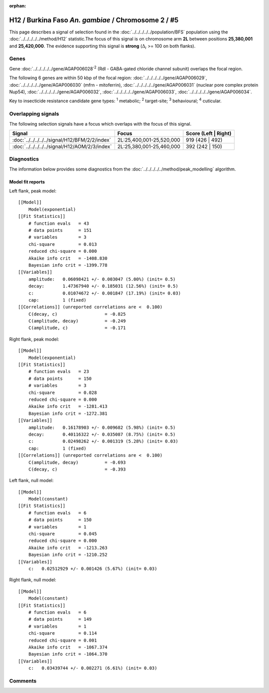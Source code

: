 :orphan:




H12 / Burkina Faso *An. gambiae* / Chromosome 2 / #5
====================================================

This page describes a signal of selection found in the
:doc:`../../../../../population/BFS` population using the
:doc:`../../../../../method/H12` statistic.The focus of this signal is on chromosome arm
**2L** between positions **25,380,001** and
**25,420,000**.
The evidence supporting this signal is
**strong** (:math:`\Delta_{i}` >= 100 on both flanks).

.. raw:: html
    :file: peak_location.html

.. raw:: html

    <div class='bokeh-figure figure'><p class='caption'>
    <strong>Signal location</strong>. Blue markers
    show the values of the selection statistic.
    The dashed black line shows the fitted peak model. The shaded red area
    shows the focus of the selection signal. The shaded blue area shows
    the genomic region in linkage with the selection event. Use the
    mouse wheel or the controls at the top right of the plot to zoom in, and hover
    over genes to see gene names and descriptions.
    </p></div>

Genes
-----



Gene :doc:`../../../../../gene/AGAP006028`:sup:`2` (Rdl - GABA-gated chloride channel subunit) overlaps the focal region.





The following 6 genes are within 50 kbp of the focal
region: :doc:`../../../../../gene/AGAP006029`,  :doc:`../../../../../gene/AGAP006030` (mfrn - mitoferrin),  :doc:`../../../../../gene/AGAP006031` (nuclear pore complex protein Nup54),  :doc:`../../../../../gene/AGAP006032`,  :doc:`../../../../../gene/AGAP006033`,  :doc:`../../../../../gene/AGAP006034`.


Key to insecticide resistance candidate gene types: :sup:`1` metabolic;
:sup:`2` target-site; :sup:`3` behavioural; :sup:`4` cuticular.

Overlapping signals
-------------------

The following selection signals have a focus which overlaps with the
focus of this signal.

.. cssclass:: table-hover
.. csv-table::
    :widths: auto
    :header: Signal,Focus,Score (Left | Right)

    :doc:`../../../../../signal/H12/BFM/2/2/index`, "2L:25,400,001-25,520,000", 919 (426 | 492)
    :doc:`../../../../../signal/H12/AOM/2/3/index`, "2L:25,380,001-25,460,000", 392 (242 | 150)
    



Diagnostics
-----------

The information below provides some diagnostics from the
:doc:`../../../../../method/peak_modelling` algorithm.

.. raw:: html

    <div class="figure">
    <img src="../../../../../_static/data/signal/H12/BFS/2/5/peak_context.png"/>
    <p class="caption"><strong>Selection signal in context</strong>. @@TODO</p>
    </div>

.. raw:: html

    <div class="figure">
    <img src="../../../../../_static/data/signal/H12/BFS/2/5/peak_targetting.png"/>
    <p class="caption"><strong>Peak targetting</strong>. @@TODO</p>
    </div>

.. raw:: html

    <div class="figure">
    <img src="../../../../../_static/data/signal/H12/BFS/2/5/peak_fit.png"/>
    <p class="caption"><strong>Peak fitting diagnostics</strong>. @@TODO</p>
    </div>

Model fit reports
~~~~~~~~~~~~~~~~~

Left flank, peak model::

    [[Model]]
        Model(exponential)
    [[Fit Statistics]]
        # function evals   = 43
        # data points      = 151
        # variables        = 3
        chi-square         = 0.013
        reduced chi-square = 0.000
        Akaike info crit   = -1408.830
        Bayesian info crit = -1399.778
    [[Variables]]
        amplitude:   0.06098421 +/- 0.003047 (5.00%) (init= 0.5)
        decay:       1.47367940 +/- 0.185031 (12.56%) (init= 0.5)
        c:           0.01074672 +/- 0.001847 (17.19%) (init= 0.03)
        cap:         1 (fixed)
    [[Correlations]] (unreported correlations are <  0.100)
        C(decay, c)                  = -0.825 
        C(amplitude, decay)          = -0.249 
        C(amplitude, c)              = -0.171 


Right flank, peak model::

    [[Model]]
        Model(exponential)
    [[Fit Statistics]]
        # function evals   = 23
        # data points      = 150
        # variables        = 3
        chi-square         = 0.028
        reduced chi-square = 0.000
        Akaike info crit   = -1281.413
        Bayesian info crit = -1272.381
    [[Variables]]
        amplitude:   0.16178903 +/- 0.009682 (5.98%) (init= 0.5)
        decay:       0.40116322 +/- 0.035087 (8.75%) (init= 0.5)
        c:           0.02498262 +/- 0.001319 (5.28%) (init= 0.03)
        cap:         1 (fixed)
    [[Correlations]] (unreported correlations are <  0.100)
        C(amplitude, decay)          = -0.693 
        C(decay, c)                  = -0.393 


Left flank, null model::

    [[Model]]
        Model(constant)
    [[Fit Statistics]]
        # function evals   = 6
        # data points      = 150
        # variables        = 1
        chi-square         = 0.045
        reduced chi-square = 0.000
        Akaike info crit   = -1213.263
        Bayesian info crit = -1210.252
    [[Variables]]
        c:   0.02512929 +/- 0.001426 (5.67%) (init= 0.03)


Right flank, null model::

    [[Model]]
        Model(constant)
    [[Fit Statistics]]
        # function evals   = 6
        # data points      = 149
        # variables        = 1
        chi-square         = 0.114
        reduced chi-square = 0.001
        Akaike info crit   = -1067.374
        Bayesian info crit = -1064.370
    [[Variables]]
        c:   0.03439744 +/- 0.002271 (6.61%) (init= 0.03)


Comments
--------


.. raw:: html

    <div id="disqus_thread"></div>
    <script>
    
    (function() { // DON'T EDIT BELOW THIS LINE
    var d = document, s = d.createElement('script');
    s.src = 'https://agam-selection-atlas.disqus.com/embed.js';
    s.setAttribute('data-timestamp', +new Date());
    (d.head || d.body).appendChild(s);
    })();
    </script>
    <noscript>Please enable JavaScript to view the <a href="https://disqus.com/?ref_noscript">comments.</a></noscript>



